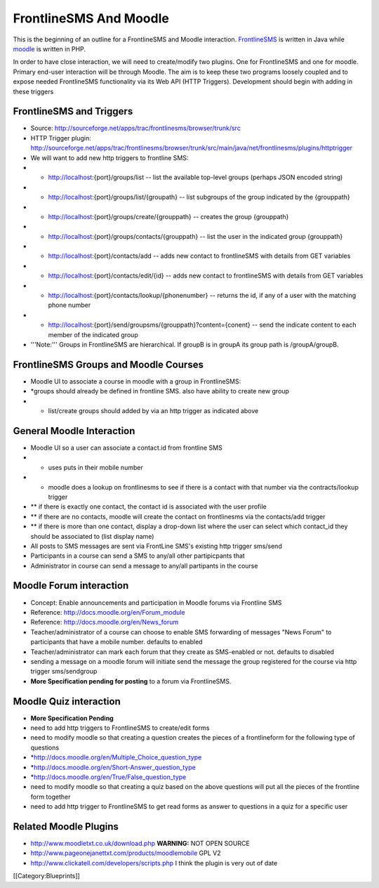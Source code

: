 FrontlineSMS And Moodle
=======================

This is the beginning of an outline for a FrontlineSMS and Moodle interaction.   `FrontlineSMS <http://www.frontlinesms.com/>`_  is written in Java
while  `moodle <http://www.moodle.org>`_  is written in PHP.

In order to have close interaction, we will need to create/modify two plugins.  One for FrontlineSMS and one for moodle.   Primary end-user interaction will be through Moodle.  The aim is to keep these two programs loosely coupled and to expose needed FrontlineSMS functionality via its Web API (HTTP Triggers).  Development should begin with adding in these triggers


FrontlineSMS and Triggers
^^^^^^^^^^^^^^^^^^^^^^^^^



* Source: http://sourceforge.net/apps/trac/frontlinesms/browser/trunk/src
* HTTP Trigger plugin: http://sourceforge.net/apps/trac/frontlinesms/browser/trunk/src/main/java/net/frontlinesms/plugins/httptrigger
* We will want to add new http triggers to frontline SMS:
* * http://localhost:{port}/groups/list   -- list the available top-level groups  (perhaps JSON encoded string)
* * http://localhost:{port}/groups/list/{groupath}   -- list subgroups of the group indicated by the {grouppath}
* * http://localhost:{port}/groups/create/{grouppath}   -- creates the group {grouppath}
* * http://localhost:{port}/groups/contacts/{grouppath}   -- list the user in the indicated  group {grouppath}
* * http://localhost:{port}/contacts/add   -- adds new contact to frontlineSMS with details from GET variables
* * http://localhost:{port}/contacts/edit/{id}   -- adds new contact to frontlineSMS with details from GET variables
* * http://localhost:{port}/contacts/lookup/{phonenumber}   -- returns the id, if any of a user with the matching phone number
* * http://localhost:{port}/send/groupsms/{grouppath}?content={conent}  -- send the indicate content to each member of the indicated group
* '''Note:''' Groups in FrontlineSMS are hierarchical. If groupB is in groupA its group path is /groupA/groupB.


FrontlineSMS Groups and Moodle Courses
^^^^^^^^^^^^^^^^^^^^^^^^^^^^^^^^^^^^^^



* Moodle UI to associate a course in moodle with a group in FrontlineSMS:
* *groups should already be defined in frontline SMS. also have ability to create new group
* * list/create groups should added by via an http trigger as indicated above
                


General Moodle Interaction
^^^^^^^^^^^^^^^^^^^^^^^^^^



* Moodle UI so a user can associate a contact.id from frontline SMS
* * uses puts in their mobile number
* * moodle does a lookup on frontlinesms to see if there is a contact with that number via the contracts/lookup trigger
* ** if there is exactly one contact, the contact id is associated with the user profile
* ** if there are no contacts, moodle will create the contact on frontlinesms via the contacts/add trigger
* ** if there is more than one contact, display a drop-down list where the user can select which contact_id they should be associated to (list display name)
* All posts to SMS messages are sent via FrontLine SMS's existing http trigger  sms/send
* Participants in a course can send a SMS to any/all other partipicpants that
* Administrator in course can send a message to any/all partipants in the course


Moodle Forum interaction
^^^^^^^^^^^^^^^^^^^^^^^^



* Concept: Enable announcements and participation in Moodle forums via Frontline SMS
* Reference:  http://docs.moodle.org/en/Forum_module
* Reference: http://docs.moodle.org/en/News_forum
* Teacher/administrator of a course can choose to enable SMS forwarding of messages "News Forum" to participants that have a mobile number.      defaults to enabled
* Teacher/administrator can mark each forum that they create as SMS-enabled or not. defaults to disabled
* sending a message on a moodle forum will initiate send the message the group registered for the course via http trigger sms/sendgroup
* **More Specification pending for posting**  to a forum via FrontlineSMS.


Moodle Quiz interaction
^^^^^^^^^^^^^^^^^^^^^^^


* **More Specification Pending**
* need to add http triggers to FrontlineSMS to create/edit forms
* need to modify moodle so that creating a question creates the pieces of a frontlineform for the following type of questions
* *http://docs.moodle.org/en/Multiple_Choice_question_type
* *http://docs.moodle.org/en/Short-Answer_question_type
* *http://docs.moodle.org/en/True/False_question_type
* need to modify moodle so that creating a quiz based on the above questions will put all the pieces of the frontline form together
* need to add http trigger to FrontlineSMS to get read forms as answer to questions in a quiz for a specific user




Related Moodle Plugins
^^^^^^^^^^^^^^^^^^^^^^



* http://www.moodletxt.co.uk/download.php  **WARNING:**  NOT OPEN SOURCE
* http://www.pageonejanettxt.com/products/moodlemobile GPL V2
* http://www.clickatell.com/developers/scripts.php  I think the plugin is very out of date
[[Category:Blueprints]]

